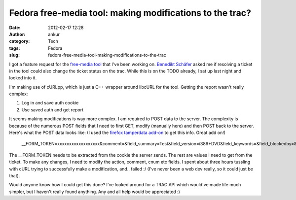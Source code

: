 Fedora free-media tool: making modifications to the trac?
#########################################################
:date: 2012-02-17 12:28
:author: ankur
:category: Tech
:tags: Fedora
:slug: fedora-free-media-tool-making-modifications-to-the-trac

I got a feature request for the `free-media tool`_ that I've been
working on. `Benedikt Schäfer`_ asked me if resolving a ticket in the
tool could also change the ticket status on the trac. While this is on
the TODO already, I sat up last night and looked into it.

I'm making use of cURLpp, which is just a C++ wrapper around libcURL for
the tool. Getting the report wasn't really complex:

#. Log in and save auth cookie
#. Use saved auth and get report

It seems making modifications is way more complex. I am required to POST
data to the server. The complexity is because of the numerous POST
fields that I need to first GET, modify (manually here) and then POST
back to the server. Here's what the POST data looks like: (I used the
`firefox tamperdata add-on`_ to get this info. Great add on!)

    \_\_FORM\_TOKEN=xxxxxxxxxxxxxxxxxx&comment=&field\_summary=Test&field\_version=i386+DVD&field\_keywords=&field\_blockedby=&field\_blocking=&field\_email=&field\_country=&action=resolve&action\_resolve\_resolve\_resolution=fixed&ts=&replyto=&cnum=8&submit=Submit+changes

The \_\_FORM\_TOKEN needs to be extracted from the cookie the server
sends. The rest are values I need to get from the ticket. To make any
changes, I need to modify the action, comment, cnum etc fields. I spent
about three hours tussling with cURL trying to successfully make a
modification, and.. failed :/ (I've never been a web dev really, so it
could just be that).

Would anyone know how I could get this done? I've looked around for a
TRAC API which would've made life much simpler, but I haven't really
found anything. Any and all help would be appreciated :)

.. _free-media tool: http://dodoincfedora.wordpress.com/2012/02/16/fedora-free-media-tool-version-0-2alpha/
.. _Benedikt Schäfer: http://fedoraproject.org/wiki/User:Ib54003
.. _firefox tamperdata add-on: https://addons.mozilla.org/en-US/firefox/addon/tamper-data/
